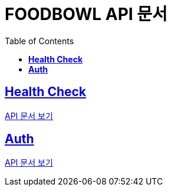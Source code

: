 ifndef::snippets[]
:snippets: ./build/generated-snippets
endif::[]

= FOODBOWL API 문서
:icons: font
:source-highlighter: highlight.js
:toc: left
:toclevels: 1
:sectlinks:

== *Health Check* ==

link:health_check/health_check.html[API 문서 보기]

== *Auth*

link:auth/auth.html[API 문서 보기]
